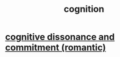 :PROPERTIES:
:ID:       2daee2c9-6fa3-4192-b8df-37516bcccb62
:END:
#+title: cognition
* [[id:d424dc9d-aaa6-4d26-accb-4ac85e160c21][cognitive dissonance and commitment (romantic)]]
